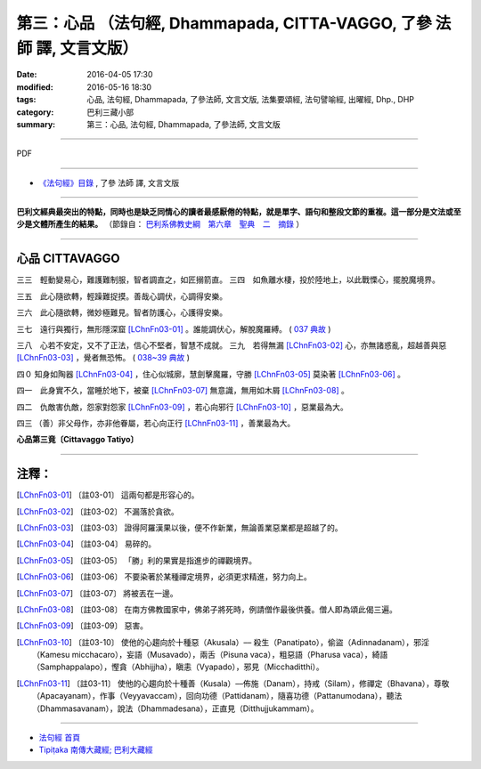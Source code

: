 ======================================================================
第三：心品 （法句經, Dhammapada, CITTA-VAGGO, 了參 法師 譯, 文言文版）
======================================================================

:date: 2016-04-05 17:30
:modified: 2016-05-16 18:30
:tags: 心品, 法句經, Dhammapada, 了參法師, 文言文版, 法集要頌經, 法句譬喻經, 出曜經, Dhp., DHP 
:category: 巴利三藏小部
:summary: 第三：心品, 法句經, Dhammapada, 了參法師, 文言文版

~~~~~~~~~~~~~~~~~~~~~~~~~~~~~~~~~~

PDF 

.. <{filename}/extra/pdf/dhp-Ven-L-C-chap03.pdf>`__ 

~~~~~~~~~~~~~~~~~~~~~~~~~~~~~~~~~~

- `《法句經》目錄 <{filename}dhp-Ven-L-C%zh.rst>`__ , 了參 法師 譯, 文言文版

---------------------------

**巴利文經典最突出的特點，同時也是缺乏同情心的讀者最感厭倦的特點，就是單字、語句和整段文節的重複。這一部分是文法或至少是文體所產生的結果。** （節錄自： `巴利系佛教史綱　第六章　聖典　二　摘錄 <{filename}/articles/lib/authors/Charles-Eliot/Pali_Buddhism-Charles_Eliot-han-chap06-selected.html>`__ ）

~~~~~~~~~~~~~~~~~~~~~~~~~~~~~~~~~~

.. _CITTA:

心品 CITTAVAGGO
----------------

三三　輕動變易心，難護難制服，智者調直之，如匠搦箭直。
三四　如魚離水棲，投於陸地上，以此戰慄心，擺脫魔境界。

三五　此心隨欲轉，輕躁難捉摸。善哉心調伏，心調得安樂。

三六　此心隨欲轉，微妙極難見。智者防護心，心護得安樂。

三七　遠行與獨行，無形隱深窟 [LChnFn03-01]_ 。誰能調伏心，解脫魔羅縛。 ( `037 典故 <{filename}../dhp-story/dhp-story037%zh.rst>`__ )

三八　心若不安定，又不了正法，信心不堅者，智慧不成就。
三九　若得無漏 [LChnFn03-02]_ 心，亦無諸惑亂，超越善與惡 [LChnFn03-03]_ ，覺者無恐怖。  ( `038~39 典故 <{filename}../dhp-story/dhp-story038-39%zh.rst>`__ )

四０  知身如陶器 [LChnFn03-04]_ ，住心似城廓，慧劍擊魔羅，守勝 [LChnFn03-05]_ 莫染著 [LChnFn03-06]_ 。

四一　此身實不久，當睡於地下，被棄 [LChnFn03-07]_ 無意識，無用如木屑 [LChnFn03-08]_ 。

四二　仇敵害仇敵，怨家對怨家 [LChnFn03-09]_ ，若心向邪行 [LChnFn03-10]_ ，惡業最為大。

四三  （善）非父母作，亦非他眷屬，若心向正行 [LChnFn03-11]_ ，善業最為大。

**心品第三竟〔Cittavaggo  Tatiyo〕**

~~~~~~~~~~~~~~~~~~~~~~~~~~~~~~~~

注釋：
------

.. [LChnFn03-01] 〔註03-01〕  這兩句都是形容心的。

.. [LChnFn03-02] 〔註03-02〕  不漏落於貪欲。

.. [LChnFn03-03] 〔註03-03〕  證得阿羅漢果以後，便不作新業，無論善業惡業都是超越了的。

.. [LChnFn03-04] 〔註03-04〕  易碎的。

.. [LChnFn03-05] 〔註03-05〕  「勝」利的果實是指進步的禪觀境界。

.. [LChnFn03-06] 〔註03-06〕  不要染著於某種禪定境界，必須更求精進，努力向上。

.. [LChnFn03-07] 〔註03-07〕  將被丟在一邊。

.. [LChnFn03-08] 〔註03-08〕  在南方佛教國家中，佛弟子將死時，例請僧作最後供養。僧人即為頌此偈三遍。

.. [LChnFn03-09] 〔註03-09〕  惡害。

.. [LChnFn03-10] 〔註03-10〕  使他的心趨向於十種惡（Akusala）–– 殺生（Panatipato），偷盜（Adinnadanam），邪淫（Kamesu micchacaro），妄語（Musavado），兩舌（Pisuna vaca），粗惡語（Pharusa vaca），綺語（Samphappalapo），慳貪（Abhijjha），瞋恚（Vyapado），邪見（Micchaditthi）。 

.. [LChnFn03-11] 〔註03-11〕  使他的心趨向於十種善（Kusala）––佈施（Danam），持戒（Silam），修禪定（Bhavana），尊敬（Apacayanam），作事（Veyyavaccam），回向功德（Pattidanam），隨喜功德（Pattanumodana），聽法（Dhammasavanam），說法（Dhammadesana），正直見（Ditthujjukammam）。

~~~~~~~~~~~~~~~~~~~~~~~~~~~~~~~~~~

- `法句經 首頁 <{filename}../dhp%zh.rst>`__

- `Tipiṭaka 南傳大藏經; 巴利大藏經 <{filename}/articles/tipitaka/tipitaka%zh.rst>`__

.. (研讀).: 33~34; 37; 38~39; 40; 41

